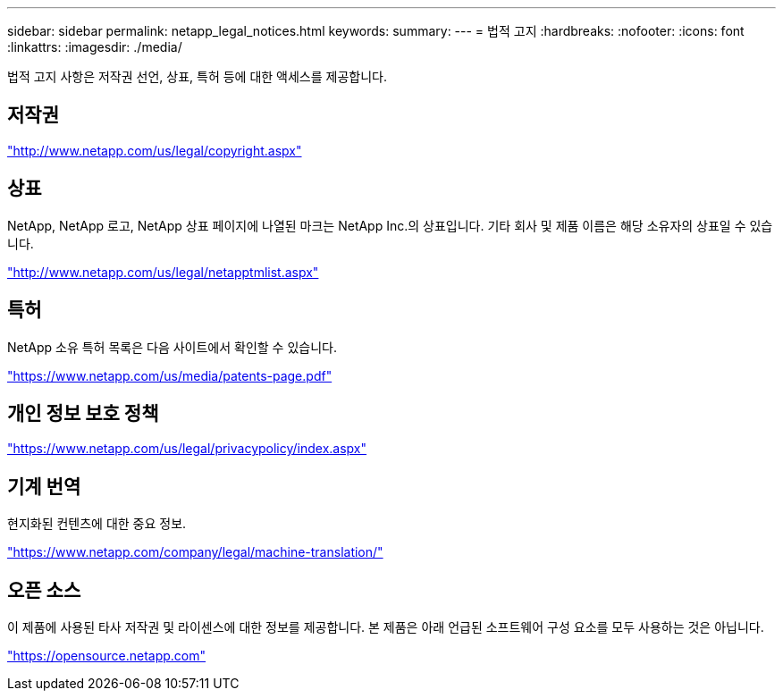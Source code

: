 ---
sidebar: sidebar 
permalink: netapp_legal_notices.html 
keywords:  
summary:  
---
= 법적 고지
:hardbreaks:
:nofooter: 
:icons: font
:linkattrs: 
:imagesdir: ./media/


법적 고지 사항은 저작권 선언, 상표, 특허 등에 대한 액세스를 제공합니다.



== 저작권

http://www.netapp.com/us/legal/copyright.aspx["http://www.netapp.com/us/legal/copyright.aspx"]



== 상표

NetApp, NetApp 로고, NetApp 상표 페이지에 나열된 마크는 NetApp Inc.의 상표입니다. 기타 회사 및 제품 이름은 해당 소유자의 상표일 수 있습니다.

http://www.netapp.com/us/legal/netapptmlist.aspx["http://www.netapp.com/us/legal/netapptmlist.aspx"]



== 특허

NetApp 소유 특허 목록은 다음 사이트에서 확인할 수 있습니다.

https://www.netapp.com/us/media/patents-page.pdf["https://www.netapp.com/us/media/patents-page.pdf"]



== 개인 정보 보호 정책

https://www.netapp.com/us/legal/privacypolicy/index.aspx["https://www.netapp.com/us/legal/privacypolicy/index.aspx"]



== 기계 번역

현지화된 컨텐츠에 대한 중요 정보.

https://www.netapp.com/company/legal/machine-translation/["https://www.netapp.com/company/legal/machine-translation/"]



== 오픈 소스

이 제품에 사용된 타사 저작권 및 라이센스에 대한 정보를 제공합니다. 본 제품은 아래 언급된 소프트웨어 구성 요소를 모두 사용하는 것은 아닙니다.

https://opensource.netapp.com["https://opensource.netapp.com"]
